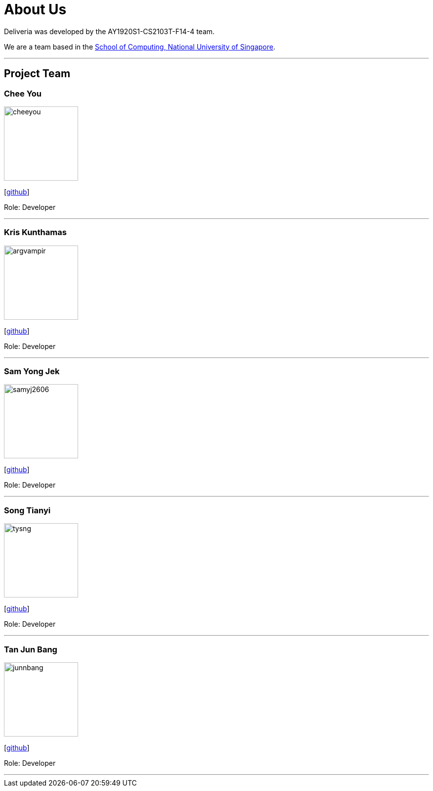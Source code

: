 = About Us
:site-section: AboutUs
:relfileprefix: team/
:imagesDir: images
:stylesDir: stylesheets

Deliveria was developed by the AY1920S1-CS2103T-F14-4 team.

We are a team based in the http://www.comp.nus.edu.sg[School of Computing, National University of Singapore].

'''
== Project Team

=== Chee You
image::/images/cheeyou.png[width="150", align="left"]
{empty}[https://github.com/cheeyou[github]]

Role: Developer

'''

=== Kris Kunthamas
image::/images/argvampir.png[width="150", align="left"]
{empty}[https://github.com/ArgVampir[github]]

Role: Developer

'''

=== Sam Yong Jek
image::/images/samyj2606.png[width="150", align="left"]
{empty}[http://github.com/SamYJ2606[github]]

Role: Developer

'''

=== Song Tianyi
image::/images/tysng.png[width="150", align="left"]
{empty}[http://github.com/tysng[github]]

Role: Developer

'''

=== Tan Jun Bang
image::/images/junnbang.png[width="150", align="left"]
{empty}[http://github.com/junnbang[github]]

Role: Developer

'''
